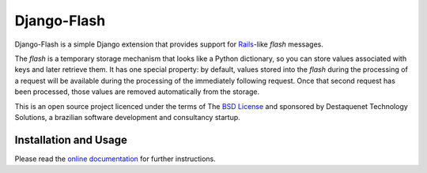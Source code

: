 Django-Flash
============

Django-Flash is a simple Django extension that provides support for Rails_-like
*flash* messages.

The *flash* is a temporary storage mechanism that looks like a Python
dictionary, so you can store values associated with keys and later retrieve
them. It has one special property: by default, values stored into the *flash*
during the processing of a request will be available during the processing of
the immediately following request. Once that second request has been
processed, those values are removed automatically from the storage.

This is an open source project licenced under the terms of The
`BSD License`_ and sponsored by Destaquenet Technology Solutions, a
brazilian software development and consultancy startup.


Installation and Usage
----------------------

Please read the `online documentation <http://danielfm.github.com/django-flash/>`_
for further instructions.


.. _BSD License: http://www.opensource.org/licenses/bsd-license.php
.. _Rails: http://www.rubyonrails.org/
